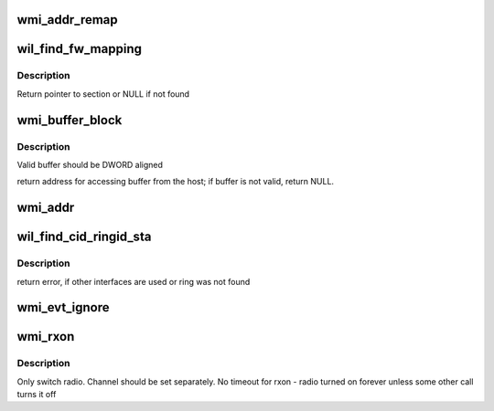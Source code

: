 .. -*- coding: utf-8; mode: rst -*-
.. src-file: drivers/net/wireless/ath/wil6210/wmi.c

.. _`wmi_addr_remap`:

wmi_addr_remap
==============

.. c:function:: u32 wmi_addr_remap(u32 x)

    \ ``x``\  - internal address If address have no valid AHB mapping, return 0

    :param x:
        *undescribed*
    :type x: u32

.. _`wil_find_fw_mapping`:

wil_find_fw_mapping
===================

.. c:function:: struct fw_map *wil_find_fw_mapping(const char *section)

    \ ``section``\  - section name

    :param section:
        *undescribed*
    :type section: const char \*

.. _`wil_find_fw_mapping.description`:

Description
-----------

Return pointer to section or NULL if not found

.. _`wmi_buffer_block`:

wmi_buffer_block
================

.. c:function:: void __iomem *wmi_buffer_block(struct wil6210_priv *wil, __le32 ptr_, u32 size)

    \ ``ptr``\  - internal (linker) fw/ucode address \ ``size``\  - if non zero, validate the block does not exceed the device memory (bar)

    :param wil:
        *undescribed*
    :type wil: struct wil6210_priv \*

    :param ptr_:
        *undescribed*
    :type ptr_: __le32

    :param size:
        *undescribed*
    :type size: u32

.. _`wmi_buffer_block.description`:

Description
-----------

Valid buffer should be DWORD aligned

return address for accessing buffer from the host;
if buffer is not valid, return NULL.

.. _`wmi_addr`:

wmi_addr
========

.. c:function:: void __iomem *wmi_addr(struct wil6210_priv *wil, u32 ptr)

    :param wil:
        *undescribed*
    :type wil: struct wil6210_priv \*

    :param ptr:
        *undescribed*
    :type ptr: u32

.. _`wil_find_cid_ringid_sta`:

wil_find_cid_ringid_sta
=======================

.. c:function:: int wil_find_cid_ringid_sta(struct wil6210_priv *wil, struct wil6210_vif *vif, int *cid, int *ringid)

    :param wil:
        *undescribed*
    :type wil: struct wil6210_priv \*

    :param vif:
        *undescribed*
    :type vif: struct wil6210_vif \*

    :param cid:
        *undescribed*
    :type cid: int \*

    :param ringid:
        *undescribed*
    :type ringid: int \*

.. _`wil_find_cid_ringid_sta.description`:

Description
-----------

return error, if other interfaces are used or ring was not found

.. _`wmi_evt_ignore`:

wmi_evt_ignore
==============

.. c:function:: void wmi_evt_ignore(struct wil6210_vif *vif, int id, void *d, int len)

    "unhandled events"

    :param vif:
        *undescribed*
    :type vif: struct wil6210_vif \*

    :param id:
        *undescribed*
    :type id: int

    :param d:
        *undescribed*
    :type d: void \*

    :param len:
        *undescribed*
    :type len: int

.. _`wmi_rxon`:

wmi_rxon
========

.. c:function:: int wmi_rxon(struct wil6210_priv *wil, bool on)

    turn radio on/off

    :param wil:
        *undescribed*
    :type wil: struct wil6210_priv \*

    :param on:
        turn on if true, off otherwise
    :type on: bool

.. _`wmi_rxon.description`:

Description
-----------

Only switch radio. Channel should be set separately.
No timeout for rxon - radio turned on forever unless some other call
turns it off

.. This file was automatic generated / don't edit.

